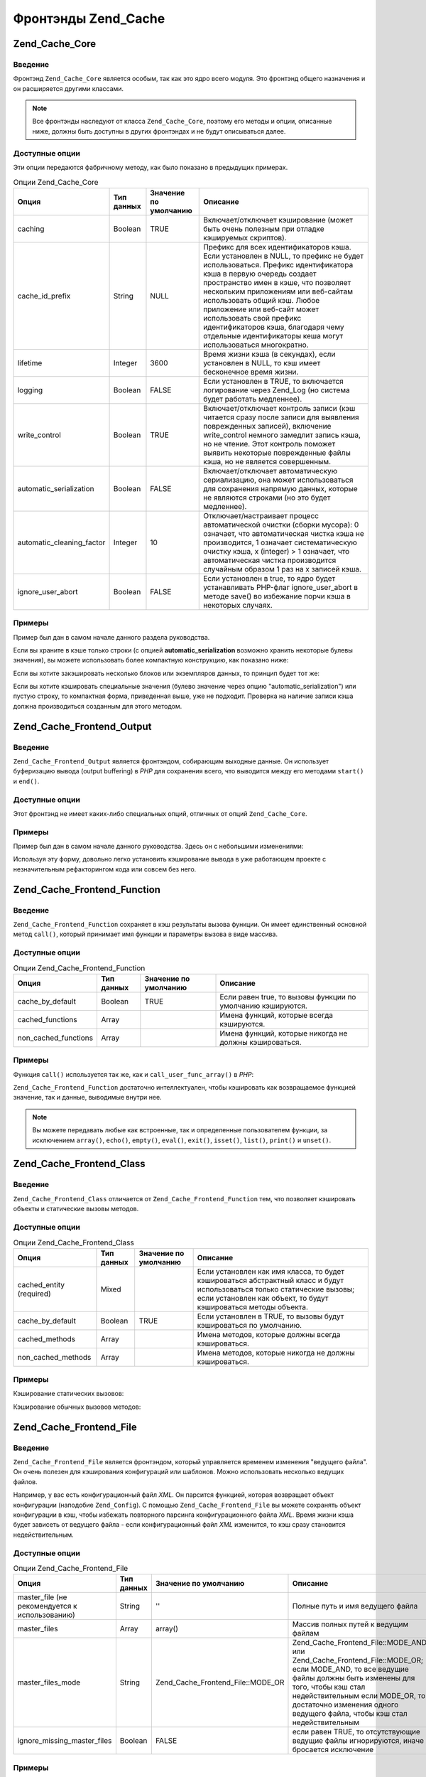 .. _zend.cache.frontends:

Фронтэнды Zend_Cache
====================

.. _zend.cache.frontends.core:

Zend_Cache_Core
---------------

.. _zend.cache.frontends.core.introduction:

Введение
^^^^^^^^

Фронтэнд ``Zend_Cache_Core`` является особым, так как это ядро всего
модуля. Это фронтэнд общего назначения и он расширяется
другими классами.

.. note::

   Все фронтэнды наследуют от класса ``Zend_Cache_Core``, поэтому его
   методы и опции, описанные ниже, должны быть доступны в других
   фронтэндах и не будут описываться далее.

.. _zend.cache.frontends.core.options:

Доступные опции
^^^^^^^^^^^^^^^

Эти опции передаются фабричному методу, как было показано в
предыдущих примерах.

.. _zend.cache.frontends.core.options.table:

.. table:: Опции Zend_Cache_Core

   +-------------------------+-------------------+----------------------------------------+------------------------------------------------------------------------------------------------------------------------------------------------------------------------------------------------------------------------------------------------------------------------------------------------------------------------------------------------------------------------------------------------------------------------------------------------------------------------------------------------------------------------------------------------------------------------------------------------------------------------------------------------------------------------------------------------------------------------------------------------------------------------------------------------+
   |Опция                    |Тип данных         |Значение по умолчанию                   |Описание                                                                                                                                                                                                                                                                                                                                                                                                                                                                                                                                                                                                                                                                                                                                                                                        |
   +=========================+===================+========================================+================================================================================================================================================================================================================================================================================================================================================================================================================================================================================================================================================================================================================================================================================================================================================================================================+
   |caching                  |Boolean            |TRUE                                    |Включает/отключает кэширование (может быть очень полезным при отладке кэшируемых скриптов).                                                                                                                                                                                                                                                                                                                                                                                                                                                                                                                                                                                                                                                                                                     |
   +-------------------------+-------------------+----------------------------------------+------------------------------------------------------------------------------------------------------------------------------------------------------------------------------------------------------------------------------------------------------------------------------------------------------------------------------------------------------------------------------------------------------------------------------------------------------------------------------------------------------------------------------------------------------------------------------------------------------------------------------------------------------------------------------------------------------------------------------------------------------------------------------------------------+
   |cache_id_prefix          |String             |NULL                                    |Префикс для всех идентификаторов кэша. Если установлен в NULL, то префикс не будет использоваться. Префикс идентификатора кэша в первую очередь создает пространство имен в кэше, что позволяет нескольким приложениям или веб-сайтам использовать общий кэш. Любое приложение или веб-сайт может использовать свой префикс идентификаторов кэша, благодаря чему отдельные идентификаторы кеша могут использоваться многократно.                                                                                                                                                                                                                                                                                                                                                                |
   +-------------------------+-------------------+----------------------------------------+------------------------------------------------------------------------------------------------------------------------------------------------------------------------------------------------------------------------------------------------------------------------------------------------------------------------------------------------------------------------------------------------------------------------------------------------------------------------------------------------------------------------------------------------------------------------------------------------------------------------------------------------------------------------------------------------------------------------------------------------------------------------------------------------+
   |lifetime                 |Integer            |3600                                    |Время жизни кэша (в секундах), если установлен в NULL, то кэш имеет бесконечное время жизни.                                                                                                                                                                                                                                                                                                                                                                                                                                                                                                                                                                                                                                                                                                    |
   +-------------------------+-------------------+----------------------------------------+------------------------------------------------------------------------------------------------------------------------------------------------------------------------------------------------------------------------------------------------------------------------------------------------------------------------------------------------------------------------------------------------------------------------------------------------------------------------------------------------------------------------------------------------------------------------------------------------------------------------------------------------------------------------------------------------------------------------------------------------------------------------------------------------+
   |logging                  |Boolean            |FALSE                                   |Если установлен в TRUE, то включается логирование через Zend_Log (но система будет работать медленнее).                                                                                                                                                                                                                                                                                                                                                                                                                                                                                                                                                                                                                                                                                         |
   +-------------------------+-------------------+----------------------------------------+------------------------------------------------------------------------------------------------------------------------------------------------------------------------------------------------------------------------------------------------------------------------------------------------------------------------------------------------------------------------------------------------------------------------------------------------------------------------------------------------------------------------------------------------------------------------------------------------------------------------------------------------------------------------------------------------------------------------------------------------------------------------------------------------+
   |write_сontrol            |Boolean            |TRUE                                    |Включает/отключает контроль записи (кэш читается сразу после записи для выявления поврежденных записей), включение write_control немного замедлит запись кэша, но не чтение. Этот контроль поможет выявить некоторые поврежденные файлы кэша, но не является совершенным.                                                                                                                                                                                                                                                                                                                                                                                                                                                                                                                       |
   +-------------------------+-------------------+----------------------------------------+------------------------------------------------------------------------------------------------------------------------------------------------------------------------------------------------------------------------------------------------------------------------------------------------------------------------------------------------------------------------------------------------------------------------------------------------------------------------------------------------------------------------------------------------------------------------------------------------------------------------------------------------------------------------------------------------------------------------------------------------------------------------------------------------+
   |automatic_serialization  |Boolean            |FALSE                                   |Включает/отключает автоматическую сериализацию, она может использоваться для сохранения напрямую данных, которые не являются строками (но это будет медленнее).                                                                                                                                                                                                                                                                                                                                                                                                                                                                                                                                                                                                                                 |
   +-------------------------+-------------------+----------------------------------------+------------------------------------------------------------------------------------------------------------------------------------------------------------------------------------------------------------------------------------------------------------------------------------------------------------------------------------------------------------------------------------------------------------------------------------------------------------------------------------------------------------------------------------------------------------------------------------------------------------------------------------------------------------------------------------------------------------------------------------------------------------------------------------------------+
   |automatic_cleaning_factor|Integer            |10                                      |Отключает/настраивает процесс автоматической очистки (сборки мусора): 0 означает, что автоматическая чистка кэша не производится, 1 означает систематическую очистку кэша, x (integer) > 1 означает, что автоматическая чистка производится случайным образом 1 раз на x записей кэша.                                                                                                                                                                                                                                                                                                                                                                                                                                                                                                          |
   +-------------------------+-------------------+----------------------------------------+------------------------------------------------------------------------------------------------------------------------------------------------------------------------------------------------------------------------------------------------------------------------------------------------------------------------------------------------------------------------------------------------------------------------------------------------------------------------------------------------------------------------------------------------------------------------------------------------------------------------------------------------------------------------------------------------------------------------------------------------------------------------------------------------+
   |ignore_user_abort        |Boolean            |FALSE                                   |Если установлен в true, то ядро будет устанавливать PHP-флаг ignore_user_abort в методе save() во избежание порчи кэша в некоторых случаях.                                                                                                                                                                                                                                                                                                                                                                                                                                                                                                                                                                                                                                                     |
   +-------------------------+-------------------+----------------------------------------+------------------------------------------------------------------------------------------------------------------------------------------------------------------------------------------------------------------------------------------------------------------------------------------------------------------------------------------------------------------------------------------------------------------------------------------------------------------------------------------------------------------------------------------------------------------------------------------------------------------------------------------------------------------------------------------------------------------------------------------------------------------------------------------------+

.. _zend.cache.core.examples:

Примеры
^^^^^^^

Пример был дан в самом начале данного раздела руководства.

Если вы храните в кэше только строки (с опцией **automatic_serialization**
возможно хранить некоторые булевы значения), вы можете
использовать более компактную конструкцию, как показано ниже:

.. code-block:: php
   :linenos:

   // предполагается, что переменная $cache уже установлена

   $id = 'myBigLoop'; // идентификатор того, что мы хотим закэшировать

   if (!($data = $cache->load($id))) {
       // промах кэша

       $data = '';
       for ($i = 0; $i < 10000; $i++) {
           $data = $data . $i;
       }

       $cache->save($data);

   }

   // [...] делаем что-либо с данными (отображение, передача и т.д.)

Если вы хотите закэшировать несколько блоков или экземпляров
данных, то принцип будет тот же:

.. code-block:: php
   :linenos:

   // убедитесь, что используете уникальные идентификаторы:
   $id1 = 'foo';
   $id2 = 'bar';

   // блок 1
   if (!($data = $cache->load($id1))) {
       // промах кэша

       $data = '';
       for ($i=0;$i<10000;$i++) {
           $data = $data . $i;
       }

       $cache->save($data);

   }
   echo($data);

   // эта часть не кэшируется
   echo('НЕ КЭШИРУЕТСЯ! ');

   // блок 2
   if (!($data = $cache->load($id2))) {
       // промах кэша

       $data = '';
       for ($i=0;$i<10000;$i++) {
           $data = $data . '!';
       }

       $cache->save($data);

   }
   echo($data);
Если вы хотите кэшировать специальные значения (булево
значение через опцию "automatic_serialization") или пустую строку, то
компактная форма, приведенная выше, уже не подходит. Проверка
на наличие записи кэша должна производиться созданным для
этого методом.

.. code-block:: php
   :linenos:

   // Копмпактная форма. Не подходит, если могут кэшироваться
   // пустые строки и значения булевого типа
   if (!($data = $cache->load($id))) {

       // промах кэша

       // [...] получаем данные и присваиваем их переменной $data

       $cache->save($data);

   }

   // делаем что-либо с данными

   // [...]

   // Полная форма, будет работать в любом случае
   if (!($cache->test($id))) {

       // промах кэша

       // [...] получаем данные и присваиваем их переменной $data

       $cache->save($data);

   } else {

       // попадание в кэш

       $data = $cache->load($id);

   }

   // делаем что-либо с данными

.. _zend.cache.frontends.output:

Zend_Cache_Frontend_Output
--------------------------

.. _zend.cache.frontends.output.introduction:

Введение
^^^^^^^^

``Zend_Cache_Frontend_Output`` является фронтэндом, собирающим выходные
данные. Он использует буферизацию вывода (output buffering) в *PHP* для
сохранения всего, что выводится между его методами ``start()`` и
``end()``.

.. _zend.cache.frontends.output.options:

Доступные опции
^^^^^^^^^^^^^^^

Этот фронтэнд не имеет каких-либо специальных опций, отличных
от опций ``Zend_Cache_Core``.

.. _zend.cache.frontends.output.examples:

Примеры
^^^^^^^

Пример был дан в самом начале данного руководства. Здесь он с
небольшими изменениями:

.. code-block:: php
   :linenos:

   // если имеет место промах кэша,
   // то начинается буферизация вывода
   if (!($cache->start('mypage'))) {

       // все выводится, как обычно
       echo 'Hello world! ';
       echo 'This is cached ('.time().') ';

       $cache->end(); // завершение буферизации вывода

   }

   echo 'This is never cached ('.time().').';

Используя эту форму, довольно легко установить кэширование
вывода в уже работающем проекте с незначительным
рефакторингом кода или совсем без него.

.. _zend.cache.frontends.function:

Zend_Cache_Frontend_Function
----------------------------

.. _zend.cache.frontends.function.introduction:

Введение
^^^^^^^^

``Zend_Cache_Frontend_Function`` сохраняет в кэш результаты вызова функции.
Он имеет единственный основной метод ``call()``, который принимает
имя функции и параметры вызова в виде массива.

.. _zend.cache.frontends.function.options:

Доступные опции
^^^^^^^^^^^^^^^

.. _zend.cache.frontends.function.options.table:

.. table:: Опции Zend_Cache_Frontend_Function

   +--------------------+-------------------+----------------------------------------+--------------------------------------------------------------------------------------------------------+
   |Опция               |Тип данных         |Значение по умолчанию                   |Описание                                                                                                |
   +====================+===================+========================================+========================================================================================================+
   |cache_by_default    |Boolean            |TRUE                                    |Если равен true, то вызовы функции по умолчанию кэшируются.                                             |
   +--------------------+-------------------+----------------------------------------+--------------------------------------------------------------------------------------------------------+
   |cached_functions    |Array              |                                        |Имена функций, которые всегда кэшируются.                                                               |
   +--------------------+-------------------+----------------------------------------+--------------------------------------------------------------------------------------------------------+
   |non_cached_functions|Array              |                                        |Имена функций, которые никогда не должны кэшироваться.                                                  |
   +--------------------+-------------------+----------------------------------------+--------------------------------------------------------------------------------------------------------+

.. _zend.cache.frontends.function.examples:

Примеры
^^^^^^^

Функция ``call()`` используется так же, как и ``call_user_func_array()`` в *PHP*:

.. code-block:: php
   :linenos:

   $cache->call('veryExpensiveFunc', $params);

   // $params является массивом
   // Например, если нужно вызвать с кэшированием
   // veryExpensiveFunc(1, 'foo', 'bar'),
   // то вы должны использовать
   // $cache->call('veryExpensiveFunc', array(1, 'foo', 'bar'))

``Zend_Cache_Frontend_Function`` достаточно интеллектуален, чтобы кэшировать
как возвращаемое функцией значение, так и данные, выводимые
внутри нее.

.. note::

   Вы можете передавать любые как встроенные, так и
   определенные пользователем функции, за исключением ``array()``,
   ``echo()``, ``empty()``, ``eval()``, ``exit()``, ``isset()``, ``list()``, ``print()`` и ``unset()``.

.. _zend.cache.frontends.class:

Zend_Cache_Frontend_Class
-------------------------

.. _zend.cache.frontends.class.introduction:

Введение
^^^^^^^^

``Zend_Cache_Frontend_Class`` отличается от ``Zend_Cache_Frontend_Function`` тем, что
позволяет кэшировать объекты и статические вызовы методов.

.. _zend.cache.frontends.class.options:

Доступные опции
^^^^^^^^^^^^^^^

.. _zend.cache.frontends.class.options.table:

.. table:: Опции Zend_Cache_Frontend_Class

   +------------------------+-------------------+----------------------------------------+----------------------------------------------------------------------------------------------------------------------------------------------------------------------------------------------------------------------------------------------------------------------------------------------------------------------------------------------------------+
   |Опция                   |Тип данных         |Значение по умолчанию                   |Описание                                                                                                                                                                                                                                                                                                                                                  |
   +========================+===================+========================================+==========================================================================================================================================================================================================================================================================================================================================================+
   |cached_entity (required)|Mixed              |                                        |Если установлен как имя класса, то будет кэшироваться абстрактный класс и будут использоваться только статические вызовы; если установлен как объект, то будут кэшироваться методы объекта.                                                                                                                                                               |
   +------------------------+-------------------+----------------------------------------+----------------------------------------------------------------------------------------------------------------------------------------------------------------------------------------------------------------------------------------------------------------------------------------------------------------------------------------------------------+
   |cache_by_default        |Boolean            |TRUE                                    |Если установлен в TRUE, то вызовы будут кэшироваться по умолчанию.                                                                                                                                                                                                                                                                                        |
   +------------------------+-------------------+----------------------------------------+----------------------------------------------------------------------------------------------------------------------------------------------------------------------------------------------------------------------------------------------------------------------------------------------------------------------------------------------------------+
   |cached_methods          |Array              |                                        |Имена методов, которые должны всегда кэшироваться.                                                                                                                                                                                                                                                                                                        |
   +------------------------+-------------------+----------------------------------------+----------------------------------------------------------------------------------------------------------------------------------------------------------------------------------------------------------------------------------------------------------------------------------------------------------------------------------------------------------+
   |non_cached_methods      |Array              |                                        |Имена методов, которые никогда не должны кэшироваться.                                                                                                                                                                                                                                                                                                    |
   +------------------------+-------------------+----------------------------------------+----------------------------------------------------------------------------------------------------------------------------------------------------------------------------------------------------------------------------------------------------------------------------------------------------------------------------------------------------------+

.. _zend.cache.frontends.class.examples:

Примеры
^^^^^^^

Кэширование статических вызовов:

.. code-block:: php
   :linenos:
   <?php
   class Test {

       // Статический метод
       public static function foobar($param1, $param2) {
           echo "foobar_output($param1, $param2)";
           return "foobar_return($param1, $param2)";
       }

   }

   // [...]
   $frontendOptions = array(
       'cached_entity' => 'Test' // имя класса
   );
   // [...]

   // Кэшируемый вызов
   $result = $cache->foobar('1', '2');

Кэширование обычных вызовов методов:

.. code-block:: php
   :linenos:

   class Test {

       private $_string = 'hello !';

       public function foobar2($param1, $param2) {
           echo($this->_string);
           echo "foobar2_output($param1, $param2)";
           return "foobar2_return($param1, $param2)";
       }

   }

   // [...]
   $frontendOptions = array(
       'cached_entity' => new Test() // экземпляр класса
   );
   // [...]

   // Кэшируемый вызов
   $result = $cache->foobar2('1', '2');

.. _zend.cache.frontends.file:

Zend_Cache_Frontend_File
------------------------

.. _zend.cache.frontends.file.introduction:

Введение
^^^^^^^^

``Zend_Cache_Frontend_File`` является фронтэндом, который управляется
временем изменения "ведущего файла". Он очень полезен для
кэширования конфигураций или шаблонов. Можно использовать
несколько ведущих файлов.

Например, у вас есть конфигурационный файл *XML*. Он парсится
функцией, которая возвращает объект конфигурации (наподобие
``Zend_Config``). С помощью ``Zend_Cache_Frontend_File`` вы можете сохранять объект
конфигурации в кэш, чтобы избежать повторного парсинга
конфигурационного файла *XML*. Время жизни кэша будет зависеть
от ведущего файла - если конфигурационный файл *XML* изменится,
то кэш сразу становится недействительным.

.. _zend.cache.frontends.file.options:

Доступные опции
^^^^^^^^^^^^^^^

.. _zend.cache.frontends.file.options.table:

.. table:: Опции Zend_Cache_Frontend_File

   +---------------------------------------------------------------------------+-------------------+----------------------------------------+------------------------------------------------------------------------------------------------------------------------------------------------------------------------------------------------------------------------------------------------------------------------------------------------------------------------------------------------------------------------------------------------------------------------------+
   |Опция                                                                      |Тип данных         |Значение по умолчанию                   |Описание                                                                                                                                                                                                                                                                                                                                                                                                                      |
   +===========================================================================+===================+========================================+==============================================================================================================================================================================================================================================================================================================================================================================================================================+
   |master_file (не рекомендуется к использованию)                             |String             |''                                      |Полные путь и имя ведущего файла                                                                                                                                                                                                                                                                                                                                                                                              |
   +---------------------------------------------------------------------------+-------------------+----------------------------------------+------------------------------------------------------------------------------------------------------------------------------------------------------------------------------------------------------------------------------------------------------------------------------------------------------------------------------------------------------------------------------------------------------------------------------+
   |master_files                                                               |Array              |array()                                 |Массив полных путей к ведущим файлам                                                                                                                                                                                                                                                                                                                                                                                          |
   +---------------------------------------------------------------------------+-------------------+----------------------------------------+------------------------------------------------------------------------------------------------------------------------------------------------------------------------------------------------------------------------------------------------------------------------------------------------------------------------------------------------------------------------------------------------------------------------------+
   |master_files_mode                                                          |String             |Zend_Cache_Frontend_File::MODE_OR       |Zend_Cache_Frontend_File::MODE_AND или Zend_Cache_Frontend_File::MODE_OR; если MODE_AND, то все ведущие файлы должны быть изменены для того, чтобы кэш стал недействительным если MODE_OR, то достаточно изменения одного ведущего файла, чтобы кэш стал недействительным                                                                                                                                                     |
   +---------------------------------------------------------------------------+-------------------+----------------------------------------+------------------------------------------------------------------------------------------------------------------------------------------------------------------------------------------------------------------------------------------------------------------------------------------------------------------------------------------------------------------------------------------------------------------------------+
   |ignore_missing_master_files                                                |Boolean            |FALSE                                   |если равен TRUE, то отсутствующие ведущие файлы игнорируются, иначе бросается исключение                                                                                                                                                                                                                                                                                                                                      |
   +---------------------------------------------------------------------------+-------------------+----------------------------------------+------------------------------------------------------------------------------------------------------------------------------------------------------------------------------------------------------------------------------------------------------------------------------------------------------------------------------------------------------------------------------------------------------------------------------+

.. _zend.cache.frontends.file.examples:

Примеры
^^^^^^^

Этот фронтэнд используется так же, как и ``Zend_Cache_Core``.
Специальные примеры не нужны, единственное, что надо сделать —
это указать **masterFile** при использовании фабрики.

.. _zend.cache.frontends.page:

Zend_Cache_Frontend_Page
------------------------

.. _zend.cache.frontends.page.introduction:

Введение
^^^^^^^^

``Zend_Cache_Frontend_Page`` похож на ``Zend_Cache_Frontend_Output``, но предназначена для
кэширования целых страниц. ``Zend_Cache_Frontend_Page`` нельзя
использовать для кэширования отдельных блоков.

Идентификатор кэша вычисляется автоматически с
использованием ``$_SERVER['REQUEST_URI']`` и (в зависимости от опций) ``$_GET``,
``$_POST``, ``$_SESSION``, ``$_COOKIE``, ``$_FILES``. Кроме этого, вы используете
только один метод для вызова (``start()``), потому что ``end()``
вызывается автоматически, когда страница заканчивается.

На данный момент мы планируем добавить условную систему *HTTP*
для сохранения пропускной способности (система будет
отправлять *HTTP* 304 Not Modified, если есть попадание в кэш и броузер
уже имеет правильную версию страницы).

.. _zend.cache.frontends.page.options:

Доступные опции
^^^^^^^^^^^^^^^

.. _zend.cache.frontends.page.options.table:

.. table:: Опции Zend_Cache_Frontend_Page

   +----------------+-------------------+----------------------------------------+-------------------------------------------------------------------------------------------------------------------------------------------------------------------------------------------------------------------------------------------------------------------------------------------------------------------------------------------------------------------------------------------------------------------------------------------------------------------------------------------------------------------------------------------------------------------------------------------------------------------------------------------------------------------------------------------------------------------------------------------------------------------------------------------------------------------------------------------------------------------------------------------------------------------------------------------------------------------------------------------------------------------------------------------------------------------------------------------------------------------------------------------------------------------------------------------------------------------------------------------------------------------------------------------------------------------------------------------------------------------------------------------------------------------------------------------------------------------------------------------------------------------------------------------------------------------------------------------------------------------------------------------------------------------------------------------------------------------------------------------------------------------------------------------------------------------------------------------------------------------------------------------------------------------------------------------------------------------------------------------------------------------------------------------------------------------------------------------------------------------------------------------------------------------------------------------------------------------------------------------------------------------------------------------------------------------------------------------------------------------------------------------------------------------------------------------------------------------------------------------------------------------------------------------------------------------------------------------------------------------------------------------------------------------------------------------------------------------------------------------------------------------------------------------------------------------------------------------------------------------------------------------------+
   |Опция           |Тип данных         |Значение по умолчанию                   |Описание                                                                                                                                                                                                                                                                                                                                                                                                                                                                                                                                                                                                                                                                                                                                                                                                                                                                                                                                                                                                                                                                                                                                                                                                                                                                                                                                                                                                                                                                                                                                                                                                                                                                                                                                                                                                                                                                                                                                                                                                                                                                                                                                                                                                                                                                                                                                                                                                                                                                                                                                                                                                                                                                                                                                                                                                                                                                                         |
   +================+===================+========================================+=================================================================================================================================================================================================================================================================================================================================================================================================================================================================================================================================================================================================================================================================================================================================================================================================================================================================================================================================================================================================================================================================================================================================================================================================================================================================================================================================================================================================================================================================================================================================================================================================================================================================================================================================================================================================================================================================================================================================================================================================================================================================================================================================================================================================================================================================================================================================================================================================================================================================================================================================================================================================================================================================================================================================================================================================================================================================================================+
   |http_conditional|Boolean            |FALSE                                   |Использовать условную систему HTTP (не реализовано на данный момент)                                                                                                                                                                                                                                                                                                                                                                                                                                                                                                                                                                                                                                                                                                                                                                                                                                                                                                                                                                                                                                                                                                                                                                                                                                                                                                                                                                                                                                                                                                                                                                                                                                                                                                                                                                                                                                                                                                                                                                                                                                                                                                                                                                                                                                                                                                                                                                                                                                                                                                                                                                                                                                                                                                                                                                                                                             |
   +----------------+-------------------+----------------------------------------+-------------------------------------------------------------------------------------------------------------------------------------------------------------------------------------------------------------------------------------------------------------------------------------------------------------------------------------------------------------------------------------------------------------------------------------------------------------------------------------------------------------------------------------------------------------------------------------------------------------------------------------------------------------------------------------------------------------------------------------------------------------------------------------------------------------------------------------------------------------------------------------------------------------------------------------------------------------------------------------------------------------------------------------------------------------------------------------------------------------------------------------------------------------------------------------------------------------------------------------------------------------------------------------------------------------------------------------------------------------------------------------------------------------------------------------------------------------------------------------------------------------------------------------------------------------------------------------------------------------------------------------------------------------------------------------------------------------------------------------------------------------------------------------------------------------------------------------------------------------------------------------------------------------------------------------------------------------------------------------------------------------------------------------------------------------------------------------------------------------------------------------------------------------------------------------------------------------------------------------------------------------------------------------------------------------------------------------------------------------------------------------------------------------------------------------------------------------------------------------------------------------------------------------------------------------------------------------------------------------------------------------------------------------------------------------------------------------------------------------------------------------------------------------------------------------------------------------------------------------------------------------------------+
   |debug_header    |Boolean            |FALSE                                   |Если установлен в TRUE, то отладочный текст вставляется перед каждой кэшируемой страницей.                                                                                                                                                                                                                                                                                                                                                                                                                                                                                                                                                                                                                                                                                                                                                                                                                                                                                                                                                                                                                                                                                                                                                                                                                                                                                                                                                                                                                                                                                                                                                                                                                                                                                                                                                                                                                                                                                                                                                                                                                                                                                                                                                                                                                                                                                                                                                                                                                                                                                                                                                                                                                                                                                                                                                                                                       |
   +----------------+-------------------+----------------------------------------+-------------------------------------------------------------------------------------------------------------------------------------------------------------------------------------------------------------------------------------------------------------------------------------------------------------------------------------------------------------------------------------------------------------------------------------------------------------------------------------------------------------------------------------------------------------------------------------------------------------------------------------------------------------------------------------------------------------------------------------------------------------------------------------------------------------------------------------------------------------------------------------------------------------------------------------------------------------------------------------------------------------------------------------------------------------------------------------------------------------------------------------------------------------------------------------------------------------------------------------------------------------------------------------------------------------------------------------------------------------------------------------------------------------------------------------------------------------------------------------------------------------------------------------------------------------------------------------------------------------------------------------------------------------------------------------------------------------------------------------------------------------------------------------------------------------------------------------------------------------------------------------------------------------------------------------------------------------------------------------------------------------------------------------------------------------------------------------------------------------------------------------------------------------------------------------------------------------------------------------------------------------------------------------------------------------------------------------------------------------------------------------------------------------------------------------------------------------------------------------------------------------------------------------------------------------------------------------------------------------------------------------------------------------------------------------------------------------------------------------------------------------------------------------------------------------------------------------------------------------------------------------------------+
   |default_options |Array              |array(...смотрите далее...)             |Ассоциативный массив опций, включаемых по умолчанию: (boolean, true по умолчанию) cache: если TRUE, то кэширование включено (boolean, false по умолчанию) cache_with_get_variables: если TRUE, кэширование включено, даже если в массиве $_GET есть переменные (boolean, false по умолчанию) cache_with_post_variables: если TRUE, кэширование включено, даже если в массиве $_POST есть переменные (boolean, false по умолчанию) cache_with_session_variables: если TRUE, кэширование включено, даже если в массиве $_SESSION есть переменные (boolean, false по умолчанию) cache_with_files_variables: если TRUE, кэширование включено, даже если в массиве $_FILES есть переменные (boolean, false по умолчанию) cache_with_cookie_variables: если TRUE, кэширование включено, даже если в массиве $_COOKIE есть переменные (boolean, true по умолчанию) make_id_with_get_variables: если TRUE, то идентификатор кэша будет зависеть от содержимого массива $_GET (boolean, true по умолчанию) make_id_with_post_variables: если TRUE, то идентификатор кэша будет зависеть от содержимого массива $_POST (boolean, true по умолчанию) make_id_with_session_variables: если TRUE, то идентификатор кэша будет зависеть от содержимого массива $_SESSION (boolean, true по умолчанию) make_id_with_files_variables: если TRUE, то идентификатор кэша будет зависеть от содержимого массива $_FILES (boolean, true по умолчанию) make_id_with_cookie_variables: если TRUE, то идентификатор кэша будет зависеть от содержимого массива $_COOKIE (int, false по умолчанию) specific_lifetime: если не FALSE, то значение этой опции, обозначающей время жизни кэша, будет использоваться для выбранного регулярного выражения (array, array() по умолчанию) tags: теги для записи в кэше (int, null по умолчанию) priority: приоритет. Действует только если выбранный бэкэнд поддерживает приоритеты.                                                                                                                                                                                                                                                                                                                                                                                                                                                                                                                                                                                                                                                                                                                                                                                                                                                                                                                                                                                           |
   +----------------+-------------------+----------------------------------------+-------------------------------------------------------------------------------------------------------------------------------------------------------------------------------------------------------------------------------------------------------------------------------------------------------------------------------------------------------------------------------------------------------------------------------------------------------------------------------------------------------------------------------------------------------------------------------------------------------------------------------------------------------------------------------------------------------------------------------------------------------------------------------------------------------------------------------------------------------------------------------------------------------------------------------------------------------------------------------------------------------------------------------------------------------------------------------------------------------------------------------------------------------------------------------------------------------------------------------------------------------------------------------------------------------------------------------------------------------------------------------------------------------------------------------------------------------------------------------------------------------------------------------------------------------------------------------------------------------------------------------------------------------------------------------------------------------------------------------------------------------------------------------------------------------------------------------------------------------------------------------------------------------------------------------------------------------------------------------------------------------------------------------------------------------------------------------------------------------------------------------------------------------------------------------------------------------------------------------------------------------------------------------------------------------------------------------------------------------------------------------------------------------------------------------------------------------------------------------------------------------------------------------------------------------------------------------------------------------------------------------------------------------------------------------------------------------------------------------------------------------------------------------------------------------------------------------------------------------------------------------------------------+
   |regexps         |Array              |array()                                 |Ассоциативный массив для установки опций только для некоторых REQUEST_URI. Ключами этого массива являются регулярные выражения (PCRE), значениями — ассоциативные массивы со специальными опциями, которые устанавливаются, если $_SERVER['REQUEST_URI'] соответствует регулярному выражению (см. default_options в этом списке доступных опций). Если $_SERVER['REQUEST_URI'] соответствует нескольким регулярным выражениям, то используется только последнее из них.                                                                                                                                                                                                                                                                                                                                                                                                                                                                                                                                                                                                                                                                                                                                                                                                                                                                                                                                                                                                                                                                                                                                                                                                                                                                                                                                                                                                                                                                                                                                                                                                                                                                                                                                                                                                                                                                                                                                                                                                                                                                                                                                                                                                                                                                                                                                                                                                                          |
   +----------------+-------------------+----------------------------------------+-------------------------------------------------------------------------------------------------------------------------------------------------------------------------------------------------------------------------------------------------------------------------------------------------------------------------------------------------------------------------------------------------------------------------------------------------------------------------------------------------------------------------------------------------------------------------------------------------------------------------------------------------------------------------------------------------------------------------------------------------------------------------------------------------------------------------------------------------------------------------------------------------------------------------------------------------------------------------------------------------------------------------------------------------------------------------------------------------------------------------------------------------------------------------------------------------------------------------------------------------------------------------------------------------------------------------------------------------------------------------------------------------------------------------------------------------------------------------------------------------------------------------------------------------------------------------------------------------------------------------------------------------------------------------------------------------------------------------------------------------------------------------------------------------------------------------------------------------------------------------------------------------------------------------------------------------------------------------------------------------------------------------------------------------------------------------------------------------------------------------------------------------------------------------------------------------------------------------------------------------------------------------------------------------------------------------------------------------------------------------------------------------------------------------------------------------------------------------------------------------------------------------------------------------------------------------------------------------------------------------------------------------------------------------------------------------------------------------------------------------------------------------------------------------------------------------------------------------------------------------------------------------+
   |memorize_headers|Array              |array()                                 |Массив строк с именами HTTP-заголовков. Перечисленные заголовки будут сохранены в кэше и будут замещены при попадании в кэш.                                                                                                                                                                                                                                                                                                                                                                                                                                                                                                                                                                                                                                                                                                                                                                                                                                                                                                                                                                                                                                                                                                                                                                                                                                                                                                                                                                                                                                                                                                                                                                                                                                                                                                                                                                                                                                                                                                                                                                                                                                                                                                                                                                                                                                                                                                                                                                                                                                                                                                                                                                                                                                                                                                                                                                     |
   +----------------+-------------------+----------------------------------------+-------------------------------------------------------------------------------------------------------------------------------------------------------------------------------------------------------------------------------------------------------------------------------------------------------------------------------------------------------------------------------------------------------------------------------------------------------------------------------------------------------------------------------------------------------------------------------------------------------------------------------------------------------------------------------------------------------------------------------------------------------------------------------------------------------------------------------------------------------------------------------------------------------------------------------------------------------------------------------------------------------------------------------------------------------------------------------------------------------------------------------------------------------------------------------------------------------------------------------------------------------------------------------------------------------------------------------------------------------------------------------------------------------------------------------------------------------------------------------------------------------------------------------------------------------------------------------------------------------------------------------------------------------------------------------------------------------------------------------------------------------------------------------------------------------------------------------------------------------------------------------------------------------------------------------------------------------------------------------------------------------------------------------------------------------------------------------------------------------------------------------------------------------------------------------------------------------------------------------------------------------------------------------------------------------------------------------------------------------------------------------------------------------------------------------------------------------------------------------------------------------------------------------------------------------------------------------------------------------------------------------------------------------------------------------------------------------------------------------------------------------------------------------------------------------------------------------------------------------------------------------------------------+

.. _zend.cache.frontends.page.examples:

Примеры
^^^^^^^

Использование ``Zend_Cache_Frontend_Page`` довольно простое:

.. code-block:: php
   :linenos:

   // [...]

   $cache->start();
   // если есть попадание в кэш, то результат отправляется броузеру
   // и выполнение скрипта на этом прекращается

   // остальная часть страницы ...

Более сложный пример, показывающий способ создания
централизованного управления кэшированием в загрузочном
файле (например, для использования с ``Zend_Controller``).

.. code-block:: php
   :linenos:

   /*
    * Вы должны избегать слишком большого количества строк кода перед этим участком
    * кэша. Например, для наибольшей производительности "require_once" или
    * "Zend_Loader::loadClass" должны находиться после кэшируемого участка
    */

   $frontendOptions = array(
      'lifetime' => 7200,
      'debug_header' => true, // для отладки
      'regexps' => array(
          // кэширование всего IndexController
          '^/$' => array('cache' => true),

          // кэширование всего IndexController
          '^/index/' => array('cache' => true),

          // не кэшируем ArticleController...
          '^/article/' => array('cache' => false),

          // ...но кэшируем действие "view" контроллера ArticleController
          '^/article/view/' => array(
              'cache' => true,

              // кэшируем, даже если есть переменные $_POST
              'cache_with_post_variables' => true,

              // но кэш будет зависеть от массива $_POST
              'make_id_with_post_variables' => true,
          )
      )
   );

   $backendOptions = array(
       'cache_dir' => '/tmp/'
   );

   // получение объекта Zend_Cache_Frontend_Page
   $cache = Zend_Cache::factory('Page',
                                'File',
                                $frontendOptions,
                                $backendOptions);

   $cache->start();
   // если есть попадание в кэш, результат отправляется броузеру,
   // и выполнение скрипта на этом завершается

   // [...] конец загрузочного файла
   // (этот код не исполняется, если есть попадание в кэш)

.. _zend.cache.frontends.page.cancel:

Отмена кэширования
^^^^^^^^^^^^^^^^^^

В некоторых случаях может потребоваться отменить текущий
процесс кэширования - например, если используется код
возврата, отличный от *HTTP* 200. Поэтому мы добавили метод ``cancel()``:

.. code-block:: php
   :linenos:

   // [...]

   $cache->start();

   // [...]

   if ($someTest) {
       $cache->cancel();
       // [...]
   }

   // [...]


